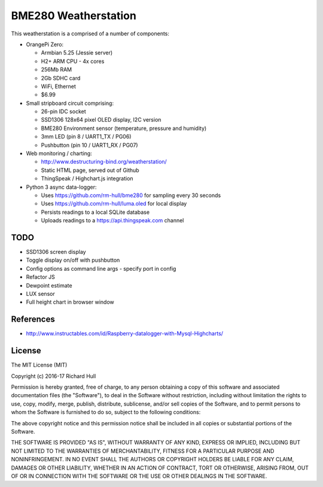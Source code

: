 BME280 Weatherstation
=====================
.. image:: https://travis-ci.org/rm-hull/weatherstation.svg?branch=master
   :target: https://travis-ci.org/rm-hull/weatherstation
   

This weatherstation is a comprised of a number of components:

* OrangePi Zero:

  * Armbian 5.25 (Jessie server)
  * H2+ ARM CPU - 4x cores
  * 256Mb RAM 
  * 2Gb SDHC card
  * WiFi, Ethernet
  * $6.99

* Small stripboard circuit comprising:
  
  * 26-pin IDC socket
  * SSD1306 128x64 pixel OLED display, I2C version
  * BME280 Environment sensor (temperature, pressure and humidity)
  * 3mm LED (pin 8 / UART1_TX / PG06)
  * Pushbutton (pin 10 / UART1_RX / PG07)
  
* Web monitoring / charting:

  * http://www.destructuring-bind.org/weatherstation/
  * Static HTML page, served out of Github
  * ThingSpeak / Highchart.js integration

* Python 3 async data-logger:

  * Uses https://github.com/rm-hull/bme280 for sampling every 30 seconds
  * Uses https://github.com/rm-hull/luma.oled for local display
  * Persists readings to a local SQLite database
  * Uploads readings to a https://api.thingspeak.com channel

.. image:: doc/bme280-weatherstation.jpg?raw=true
.. image:: doc/web-weatherstation.png?raw=true 

TODO
----
* SSD1306 screen display
* Toggle display on/off with pushbutton
* Config options as command line args
  - specify port in config 
* Refactor JS
* Dewpoint estimate
* LUX sensor
* Full height chart in browser window

References
----------

* http://www.instructables.com/id/Raspberry-datalogger-with-Mysql-Highcharts/

License
-------

The MIT License (MIT)

Copyright (c) 2016-17 Richard Hull

Permission is hereby granted, free of charge, to any person obtaining a copy
of this software and associated documentation files (the "Software"), to deal
in the Software without restriction, including without limitation the rights
to use, copy, modify, merge, publish, distribute, sublicense, and/or sell
copies of the Software, and to permit persons to whom the Software is
furnished to do so, subject to the following conditions:

The above copyright notice and this permission notice shall be included in all
copies or substantial portions of the Software.

THE SOFTWARE IS PROVIDED "AS IS", WITHOUT WARRANTY OF ANY KIND, EXPRESS OR
IMPLIED, INCLUDING BUT NOT LIMITED TO THE WARRANTIES OF MERCHANTABILITY,
FITNESS FOR A PARTICULAR PURPOSE AND NONINFRINGEMENT. IN NO EVENT SHALL THE
AUTHORS OR COPYRIGHT HOLDERS BE LIABLE FOR ANY CLAIM, DAMAGES OR OTHER
LIABILITY, WHETHER IN AN ACTION OF CONTRACT, TORT OR OTHERWISE, ARISING FROM,
OUT OF OR IN CONNECTION WITH THE SOFTWARE OR THE USE OR OTHER DEALINGS IN THE
SOFTWARE.
